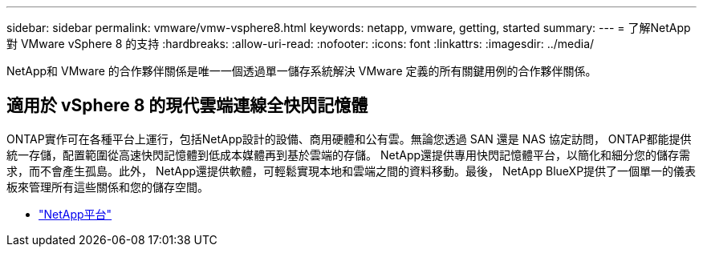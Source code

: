 ---
sidebar: sidebar 
permalink: vmware/vmw-vsphere8.html 
keywords: netapp, vmware, getting, started 
summary:  
---
= 了解NetApp對 VMware vSphere 8 的支持
:hardbreaks:
:allow-uri-read: 
:nofooter: 
:icons: font
:linkattrs: 
:imagesdir: ../media/


[role="lead"]
NetApp和 VMware 的合作夥伴關係是唯一一個透過單一儲存系統解決 VMware 定義的所有關鍵用例的合作夥伴關係。



== 適用於 vSphere 8 的現代雲端連線全快閃記憶體

ONTAP實作可在各種平台上運行，包括NetApp設計的設備、商用硬體和公有雲。無論您透過 SAN 還是 NAS 協定訪問， ONTAP都能提供統一存儲，配置範圍從高速快閃記憶體到低成本媒體再到基於雲端的存儲。 NetApp還提供專用快閃記憶體平台，以簡化和細分您的儲存需求，而不會產生孤島。此外， NetApp還提供軟體，可輕鬆實現本地和雲端之間的資料移動。最後， NetApp BlueXP提供了一個單一的儀表板來管理所有這些關係和您的儲存空間。

* link:https://docs.netapp.com/us-en/ontap-systems-family/intro-family.html["NetApp平台"^]

